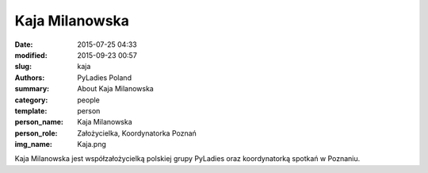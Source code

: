 .. -*- coding: utf-8 -*-

Kaja Milanowska
###############

:date: 2015-07-25 04:33
:modified: 2015-09-23 00:57
:slug: kaja
:authors: PyLadies Poland
:summary: About Kaja Milanowska

:category: people
:template: person
:person_name: Kaja Milanowska
:person_role: Założycielka, Koordynatorka Poznań
:img_name: Kaja.png

Kaja Milanowska jest współzałożycielką polskiej grupy PyLadies oraz koordynatorką spotkań w Poznaniu.
